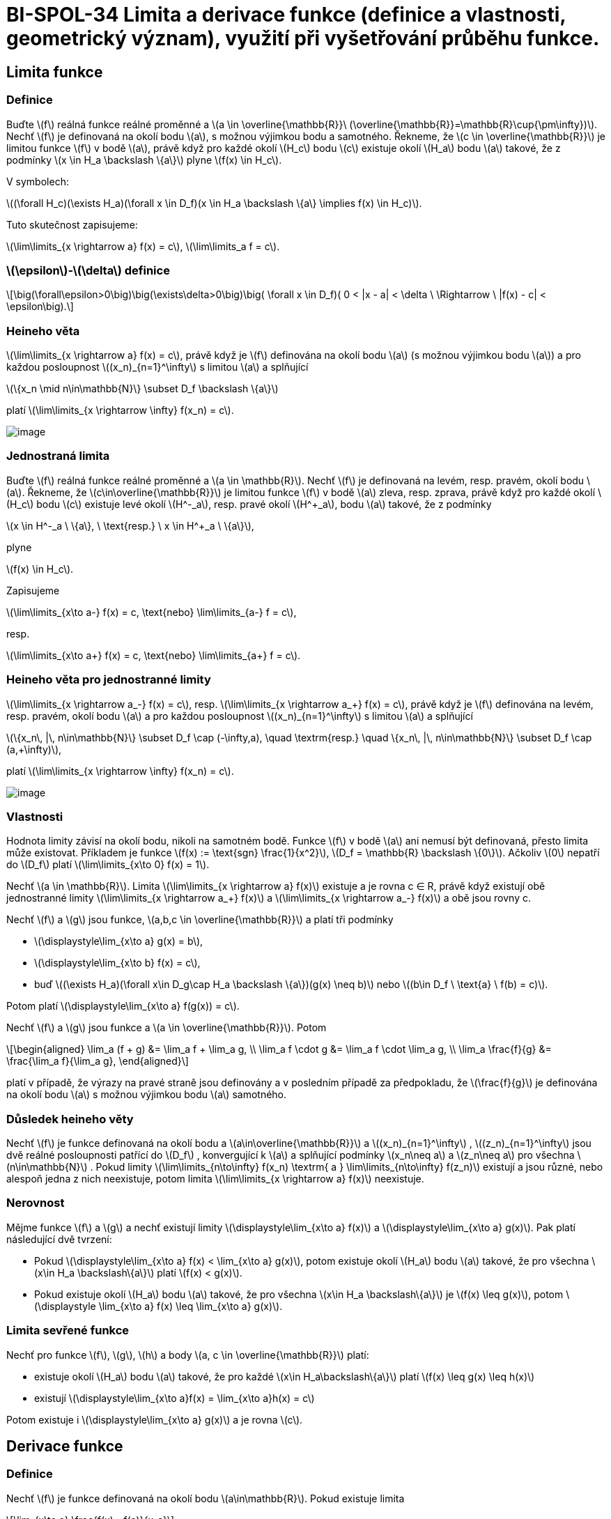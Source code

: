 = BI-SPOL-34 Limita a derivace funkce (definice a vlastnosti, geometrický význam), využití při vyšetřování průběhu funkce.

:stem:
:imagesdir: images

== Limita funkce

=== Definice

Buďte latexmath:[$f$] reálná funkce reálné proměnné a
latexmath:[$a \in \overline{\mathbb{R}}\ (\overline{\mathbb{R}}=\mathbb{R}\cup{\pm\infty})$].
Nechť latexmath:[$f$] je definovaná na okolí bodu latexmath:[$a$], s
možnou výjimkou bodu a samotného. Řekneme, že
latexmath:[$c \in \overline{\mathbb{R}}$] je limitou funkce
latexmath:[$f$] v bodě latexmath:[$a$], právě když pro každé okolí
latexmath:[$H_c$] bodu latexmath:[$c$] existuje okolí latexmath:[$H_a$]
bodu latexmath:[$a$] takové, že z podmínky
latexmath:[$x \in H_a \backslash \{a\}$] plyne
latexmath:[$f(x) \in H_c$].

V symbolech:

latexmath:[$(\forall H_c)(\exists H_a)(\forall x \in D_f)(x \in H_a \backslash \{a\} \implies f(x) \in H_c)$].

Tuto skutečnost zapisujeme:

latexmath:[$\lim\limits_{x \rightarrow a} f(x) = c$],
latexmath:[$\lim\limits_a f = c$].

=== latexmath:[$\epsilon$]-latexmath:[$\delta$] definice

[latexmath]
++++
\[\big(\forall\epsilon>0\big)\big(\exists\delta>0\big)\big( \forall x \in D_f)( 0 < |x - a| < \delta \ \Rightarrow \ |f(x) - c| < \epsilon\big).\]
++++

=== Heineho věta

latexmath:[$\lim\limits_{x \rightarrow a} f(x) = c$], právě když je
latexmath:[$f$] definována na okolí bodu latexmath:[$a$] (s možnou
výjimkou bodu latexmath:[$a$]) a pro každou posloupnost
latexmath:[$(x_n)_{n=1}^\infty$] s limitou latexmath:[$a$] a splňující

latexmath:[$\{x_n \mid n\in\mathbb{N}\} \subset D_f \backslash \{a\}$]

platí latexmath:[$\lim\limits_{x \rightarrow \infty} f(x_n) = c$].

image:nor_lim.png[image]

=== Jednostraná limita

Buďte latexmath:[$f$] reálná funkce reálné proměnné a
latexmath:[$a \in \mathbb{R}$]. Nechť latexmath:[$f$] je definovaná na
levém, resp. pravém, okolí bodu latexmath:[$a$]. Řekneme, že
latexmath:[$c\in\overline{\mathbb{R}}$] je limitou funkce
latexmath:[$f$] v bodě latexmath:[$a$] zleva, resp. zprava, právě když
pro každé okolí latexmath:[$H_c$] bodu latexmath:[$c$] existuje levé
okolí latexmath:[$H^-_a$], resp. pravé okolí latexmath:[$H^+_a$], bodu
latexmath:[$a$] takové, že z podmínky

latexmath:[$x \in H^-_a \ \{a\}, \ \text{resp.} \ x \in H^+_a \ \{a\}$],

plyne

latexmath:[$f(x) \in H_c$].

Zapisujeme

latexmath:[$\lim\limits_{x\to a-} f(x) = c, \text{nebo} \lim\limits_{a-} f = c$],

resp.

latexmath:[$\lim\limits_{x\to a+} f(x) = c, \text{nebo} \lim\limits_{a+} f = c$].

=== Heineho věta pro jednostranné limity

latexmath:[$\lim\limits_{x \rightarrow a_-} f(x) = c$], resp.
latexmath:[$\lim\limits_{x \rightarrow a_+} f(x) = c$], právě když je
latexmath:[$f$] definována na levém, resp. pravém, okolí bodu
latexmath:[$a$] a pro každou posloupnost
latexmath:[$(x_n)_{n=1}^\infty$] s limitou latexmath:[$a$] a splňující

latexmath:[$\{x_n\, |\, n\in\mathbb{N}\} \subset D_f \cap (-\infty,a), \quad \textrm{resp.} \quad \{x_n\, |\, n\in\mathbb{N}\} \subset D_f \cap (a,+\infty)$],

platí latexmath:[$\lim\limits_{x \rightarrow \infty} f(x_n) = c$].

image:jed_lim.png[image]

=== Vlastnosti

Hodnota limity závisí na okolí bodu, nikoli na samotném bodě. Funkce
latexmath:[$f$] v bodě latexmath:[$a$] ani nemusí být definovaná, přesto
limita může existovat. Příkladem je funkce
latexmath:[$f(x) := \text{sgn} \frac{1}{x^2}$],
latexmath:[$D_f = \mathbb{R} \backslash \{0\}$]. Ačkoliv latexmath:[$0$]
nepatří do latexmath:[$D_f$] platí
latexmath:[$\lim\limits_{x\to 0} f(x) = 1$].

Nechť latexmath:[$a \in \mathbb{R}$]. Limita
latexmath:[$\lim\limits_{x \rightarrow a} f(x)$] existuje a je rovna c ∈
R, právě když existují obě jednostranné limity
latexmath:[$\lim\limits_{x \rightarrow a_+} f(x)$] a
latexmath:[$\lim\limits_{x \rightarrow a_-} f(x)$] a obě jsou rovny c.

Nechť latexmath:[$f$] a latexmath:[$g$] jsou funkce,
latexmath:[$a,b,c \in \overline{\mathbb{R}}$] a platí tři podmínky

* latexmath:[$\displaystyle\lim_{x\to a} g(x) = b$],
* latexmath:[$\displaystyle\lim_{x\to b} f(x) = c$],
* buď
latexmath:[$(\exists H_a)(\forall x\in D_g\cap H_a \backslash \{a\})(g(x) \neq b)$]
nebo latexmath:[$(b\in D_f \ \text{a} \ f(b) = c)$].

Potom platí latexmath:[$\displaystyle\lim_{x\to a} f(g(x)) = c$].

Nechť latexmath:[$f$] a latexmath:[$g$] jsou funkce a
latexmath:[$a \in \overline{\mathbb{R}}$]. Potom

[latexmath]
++++
\[\begin{aligned} \lim_a (f + g) &= \lim_a f + \lim_a g, \\ \lim_a f \cdot g &= \lim_a f \cdot \lim_a g, \\ \lim_a \frac{f}{g} &= \frac{\lim_a f}{\lim_a g}, \end{aligned}\]
++++
platí v případě, že výrazy na pravé straně jsou definovány a v posledním
případě za předpokladu, že latexmath:[$\frac{f}{g}$] je definována na
okolí bodu latexmath:[$a$] s možnou výjimkou bodu latexmath:[$a$]
samotného.

=== Důsledek heineho věty

Nechť latexmath:[$f$] je funkce definovaná na okolí bodu a
latexmath:[$a\in\overline{\mathbb{R}}$] a
latexmath:[$(x_n)_{n=1}^\infty$] , latexmath:[$(z_n)_{n=1}^\infty$] jsou
dvě reálné posloupnosti patřící do latexmath:[$D_f$] , konvergující k
latexmath:[$a$] a splňující podmínky latexmath:[$x_n\neq a$] a
latexmath:[$z_n\neq a$] pro všechna latexmath:[$n\in\mathbb{N}$] . Pokud
limity
latexmath:[$\lim\limits_{n\to\infty} f(x_n) \textrm{ a } \lim\limits_{n\to\infty} f(z_n)$]
existují a jsou různé, nebo alespoň jedna z nich neexistuje, potom
limita latexmath:[$\lim\limits_{x \rightarrow a} f(x)$] neexistuje.

=== Nerovnost

Mějme funkce latexmath:[$f$] a latexmath:[$g$] a nechť existují limity
latexmath:[$\displaystyle\lim_{x\to a} f(x)$] a
latexmath:[$\displaystyle\lim_{x\to a} g(x)$]. Pak platí následující dvě
tvrzení:

* Pokud
latexmath:[$\displaystyle\lim_{x\to a} f(x) < \lim_{x\to a} g(x)$],
potom existuje okolí latexmath:[$H_a$] bodu latexmath:[$a$] takové, že
pro všechna latexmath:[$x\in H_a \backslash\{a\}$] platí
latexmath:[$f(x) < g(x)$].
* Pokud existuje okolí latexmath:[$H_a$] bodu latexmath:[$a$] takové, že
pro všechna latexmath:[$x\in H_a \backslash\{a\}$] je
latexmath:[$f(x) \leq g(x)$], potom
latexmath:[$\displaystyle \lim_{x\to a} f(x) \leq \lim_{x\to a} g(x)$].

=== Limita sevřené funkce

Nechť pro funkce latexmath:[$f$], latexmath:[$g$], latexmath:[$h$] a
body latexmath:[$a, c \in \overline{\mathbb{R}}$] platí:

* existuje okolí latexmath:[$H_a$] bodu latexmath:[$a$] takové, že pro
každé latexmath:[$x\in H_a\backslash\{a\}$] platí
latexmath:[$f(x) \leq g(x) \leq h(x)$]
* existují
latexmath:[$\displaystyle\lim_{x\to a}f(x) = \lim_{x\to a}h(x) = c$]

Potom existuje i latexmath:[$\displaystyle\lim_{x\to a} g(x)$] a je
rovna latexmath:[$c$].

== Derivace funkce

=== Definice

Nechť latexmath:[$f$] je funkce definovaná na okolí bodu
latexmath:[$a\in\mathbb{R}$]. Pokud existuje limita

[latexmath]
++++
\[\lim_{x\to a} \frac{f(x) - f(a)}{x-a}\]
++++

nazveme její hodnotu *derivací funkce* latexmath:[$f$] v bodě
latexmath:[$a$] a označíme latexmath:[$f'(a)$]. Pokud je tato limita
konečná (tj. latexmath:[$f'(a) \in \mathbb{R}$]) řekneme, že funkce
latexmath:[$f$] je diferencovatelná v bodě latexmath:[$a$].

Buď latexmath:[$f$] funkce s definičním oborem latexmath:[$D_f$]. Nechť
latexmath:[$M$] označuje množinu všech latexmath:[$a\in D_f$] takových,
že existuje konečná derivace latexmath:[$f'(a)$]. Derivací funkce
latexmath:[$f$] nazýváme funkci s definičním oborem latexmath:[$M$],
která každému latexmath:[$x \in M$] přiřadí latexmath:[$f'(x)$]. Tuto
funkci značíme symbolem latexmath:[$f'$].

*Další možná značení:*

[latexmath]
++++
\[f'(a), \quad \dot{f}(a), \quad \frac{\mathrm{d}f}{\mathrm{d}x}(a).\]
++++

image:tecna.png[image]

=== Tečna

Nechť existuje latexmath:[$f'(a)$]. Tečnou funkce latexmath:[$f$] v bodě
latexmath:[$a$] nazýváme

* přímku s rovnicí latexmath:[$x=a$] je-li funkce latexmath:[$f$]
spojitá v bodě latexmath:[$a$] a latexmath:[$f'(a) = +\infty$] nebo
latexmath:[$f'(a) = -\infty$].
* přímku s rovnicí latexmath:[$y = f(a) + f'(a) (x-a)$] je-li
latexmath:[$f'(a) \in\mathbb{R}$] (tj. je-li latexmath:[$f$]
diferencovatelná v bodě latexmath:[$a$]).

=== Operace

==== Sčítání, násobení, dělení

Nechť funkce latexmath:[$f$] a latexmath:[$g$] jsou diferencovatelné v
bodě latexmath:[$a$]. Potom platí:

* latexmath:[$(f+g)'(a) = f'(a) + g'(a)$]
* latexmath:[$(f\cdot g)'(a) = f'(a) g(a) + f(a) g'(a)$]
* latexmath:[$\displaystyle\left(\frac{f}{g}\right)'(a) = \frac{f'(a)g(a) - f(a)g'(a)}{g(a)^2}$],
pokud latexmath:[$g(a) \neq 0$]

==== Složená funkce

Nechť latexmath:[$g$] je funkce diferencovatelná v bodě latexmath:[$a$],
latexmath:[$f$] je diferencovatelná v bodě latexmath:[$g(a)$]. Potom
funkce latexmath:[$f \circ g$] je diferencovatelná v bodě
latexmath:[$a$] a platí

[latexmath]
++++
\[(f \circ g)'(a) = f'\big( g(a) \big) \cdot g'(a).\]
++++

==== Inverzní funkce

Buďte latexmath:[$f$] spojitá a ryze monotónní na intervalu
latexmath:[$I=(a,b)$] a bod latexmath:[$c \in I$]. Má-li inverzní funkce
latexmath:[$f^{-1}$] konečnou nenulovou derivaci v bodě
latexmath:[$f(c)$], potom má latexmath:[$f$] derivaci v bodě
latexmath:[$c$] a platí

[latexmath]
++++
\[f'(c) = \frac{1}{(f^{-1})'(f(c))}.\]
++++

== Průběh funkce

=== Spojitost

Nechť latexmath:[$f$] je reálná funkce reálné proměnné a nechť bod
latexmath:[$a \in D_f$]. Řekneme, že funkce latexmath:[$f$] *je spojitá
v bodě* latexmath:[$a$] jestliže nastává alespoň jedna z následujících
možností:

* latexmath:[$\displaystyle \lim_{x\to a} f(x) = f(a)$],
* funkce latexmath:[$f$] je definována jen na pravém okolí bodu
latexmath:[$a$], přesněji
latexmath:[$(\exists H_a)(H_a \cap D_f = H^+_a)$], a
latexmath:[$\displaystyle \lim_{x\to a+} f(x) = f(a)$],
* funkce latexmath:[$f$] je definována jen na levém okolí bodu
latexmath:[$a$], přesněji
latexmath:[$(\exists H_a)(H_a \cap D_f = H^-_a)$], a
latexmath:[$\displaystyle \lim_{x\to a-} f(x) = f(a)$].

Funkce latexmath:[$f$] *je spojitá* v bodě latexmath:[$a$] *zprava*,
pokud latexmath:[$\displaystyle\lim_{x\to a+} f(x) = f(a)$]. Funkce
latexmath:[$f$] *je spojitá* v bodě latexmath:[$a$] *zleva*, pokud
latexmath:[$\displaystyle\lim_{x\to a-} f(x) = f(a)$].

Funkde latexmath:[$f$] *je spojitá na intervalu latexmath:[$J$]*, právě
kdyz je spojitá v každém bodě intervalu *latexmath:[$J$]*.

=== Extrémy funkce

Řekneme, že funkce latexmath:[$f$] má v bodě latexmath:[$a \in D_f$]

[arabic]
. lokální maximum
. lokální minimum
. ostré lokální maximum
. ostré lokální minimum

právě když existuje okolí (v krajním bodě jednostranné)
latexmath:[$H_a \subset D_f$] bodu latexmath:[$a$] tak, že

[arabic]
. pro všechna latexmath:[$x \in H_a$] platí
latexmath:[$f(x) \leq f(a)$],
. pro všechna latexmath:[$x \in H_a$] platí
latexmath:[$f(x) \geq f(a)$],
. pro všechna latexmath:[$x \in H_a \backslash \{a\}$] platí
latexmath:[$f(x) < f(a)$],
. pro všechna latexmath:[$x \in H_a \backslash \{a\}$] platí
latexmath:[$f(x) > f(a)$],

Nechť funkce latexmath:[$f$] má v bodě latexmath:[$a$] lokální extrém.
Potom latexmath:[$f'(a)=0$], nebo derivace v bodě latexmath:[$a$]
neexistuje.

Funkce latexmath:[$f$] spojitá a definovaná právě na uzavřeném intervalu
latexmath:[$\langle a,b \rangle$] nabývá maxima a minima (tzv. globální
extrém). Extrém může být pouze v krajních bodech latexmath:[$a,b$] a v
bodech kde je derivace rovna latexmath:[$0$] nebo neexistuje.

=== Věty o přírustku funkce

==== Rolleova

Nechť funkce latexmath:[$f$] splňuje podmínky

[arabic]
. latexmath:[$f$] je spojitá na intervalu
latexmath:[$\langle a,b \rangle$],
. latexmath:[$f$] má derivaci v každém bodě intervalu
latexmath:[$(a,b)$],
. latexmath:[$f$] latexmath:[$(a)=f(b)$].

Potom existuje latexmath:[$c\in(a,b)$] tak, že latexmath:[$f'(c)=0$].

image:roll.png[image]

==== Lagrangeova

Nechť funkce latexmath:[$f$] splňuje podmínky

[arabic]
. latexmath:[$f$] je spojitá na intervalu
latexmath:[$\langle a,b \rangle$],
. latexmath:[$f$] má derivaci v každém bodě intervalu
latexmath:[$(a,b)$],

Potom existuje bod latexmath:[$c \in (a,b)$] tak, že
latexmath:[$\displaystyle f'(c) = \frac{f(b) - f(a)}{b-a}$], nebo
ekvivalentně latexmath:[$f(b) - f(a) = f'(c) (b-a)$].

image:lagrange.png[image]

=== Důsledky

Nechť latexmath:[$J$] je interval s krajními body latexmath:[$a$] a
latexmath:[$b$]. Potom vnitřkem intervalu latexmath:[$J$] nazveme
otevřený interval latexmath:[$(a,b)$]. Značíme ho
latexmath:[$J^\circ=(a,b)$].

==== Rostoucí, klesající, konstantní

Nechť latexmath:[$f$] je spojitá na intervalu latexmath:[$J$] a nechť
pro každé latexmath:[$x\in J^\circ$] existuje latexmath:[$f'(x)$]. Potom
platí následujících pět tvrzení:

[arabic]
. latexmath:[$\big(\forall x\in J^\circ\big)\big(f'(x) \geq 0\big) \implies f$]
je rostoucí na latexmath:[$J$],
. latexmath:[$\big(\forall x\in J^\circ\big)\big(f'(x) \leq 0\big) \implies f$]
je klesající na latexmath:[$J$],
. latexmath:[$\big(\forall x\in J^\circ\big)\big(f'(x) > 0\big) \implies f$]
je ostře rostoucí na latexmath:[$J$],
. latexmath:[$\big(\forall x\in J^\circ\big)\big(f'(x) < 0\big) \implies f$]
je ste klesající na latexmath:[$J$],
. latexmath:[$\big(\forall x\in J^\circ\big)\big(f'(x) = 0\big) \implies f$]
je konstantní na latexmath:[$J$].

==== Konvexní, konkávní

Funkci latexmath:[$f$] definovanou na intervalu latexmath:[$J$] nazveme
*konvexní na intervalu* (resp. *konkávní na intervalu*) latexmath:[$J$],
právě když pro každé latexmath:[$x_1,x_2,x_3 \in J$] splňující
latexmath:[$x_1<x_2<x_3$], leží bod latexmath:[$(x_2,f(x_2))$] buďto pod
(resp. nad) přímkou spojující body latexmath:[$(x_1,f(x_1))$] a
latexmath:[$(x_3,f(x_3))$], nebo na ní.

Funkci latexmath:[$f$] definovanou na intervalu latexmath:[$J$] nazveme
*ryze konvexní na intervalu* (resp. *ryze konkávní na intervalu*)
latexmath:[$J$], právě když pro každé latexmath:[$x_1,x_2,x_3 \in J$]
splňující latexmath:[$x_1<x_2<x_3$], leží bod latexmath:[$(x_2,f(x_2))$]
buďto pod (resp. nad) přímkou spojující body latexmath:[$(x_1,f(x_1))$]
a latexmath:[$(x_3,f(x_3))$].

Buď latexmath:[$f$] funkce spojitá na intervalu latexmath:[$J$], která
má druhou derivaci v každém bodě intervalu latexmath:[$J^\circ$].

* Funkce latexmath:[$f$] je konvexní na intervalu latexmath:[$J$], právě
když latexmath:[$f''(x)\geq0$]pro každé latexmath:[$x\in J^\circ$].
* Je-li latexmath:[$f''(x)>0$] v každém bodě latexmath:[$x\in J^\circ$],
pak je latexmath:[$f$] ryze konvexní na latexmath:[$J$].

Nechť funkce latexmath:[$f$] má konečnou derivaci v bodě
latexmath:[$a\in D_f$]. Pokud existuje okolí latexmath:[$H_a$] bodu a
takové, že pro všechna latexmath:[$x\in H_a \backslash {a}$] leží
všechny body latexmath:[$(x,f(x))$] nad (resp. pod) tečnou funkce
latexmath:[$f$] v bodě latexmath:[$a$],

[latexmath]
++++
\[y = f(a) + f'(a) (x-a),\]
++++
nebo na ní, pak latexmath:[$f$] nazveme konvexní v bodě latexmath:[$a$]
(resp. konkávní v bodě latexmath:[$a$]).

==== Lokální minimum a maximum

Buď latexmath:[$f$] funkce diferencovatelná v každém bodě intervalu
latexmath:[$J$] a nechť latexmath:[$f'(c)=0$] pro jisté
latexmath:[$c\in J^\circ$].

* Pokud je latexmath:[$f$] konvexní na intervalu latexmath:[$J$], pak má
funkce latexmath:[$f$] v bodě latexmath:[$c$] *lokální minimum*.
* Pokud je latexmath:[$f$] konkávní na intervalu latexmath:[$J$], pak má
funkce latexmath:[$f$] v bodě latexmath:[$c$] *lokální maximum*.

==== Inflexní bod

Nechť latexmath:[$f$] je spojitá v bodě latexmath:[$c$]. Bod
latexmath:[$c$] nazýváme inflexním bodem funkce latexmath:[$f$], právě
když existuje latexmath:[$\delta>0$] takové, že latexmath:[$f$] je ryze
konvexní na intervalu (latexmath:[$c-\delta,c)$] a ryze konkávní na
intervalu latexmath:[$(c,c+\delta)$], nebo naopak.

==== Asymptoty

Řekneme, že funkce latexmath:[$f$] má v bodě
latexmath:[$a \in \mathbb{R}$] asymptotu latexmath:[$x=a$], právě když
latexmath:[$\displaystyle\lim_{x\to a+} f(x)$] nebo
latexmath:[$\displaystyle\lim_{x\to a-} f(x)$] je rovna
latexmath:[$+\infty$] nebo latexmath:[$-\infty$]. Řekneme, že přímka
latexmath:[$y=kx+q$] je asymptotou funkce latexmath:[$f$] v
latexmath:[$+\infty$], resp. v latexmath:[$-\infty$], když

[latexmath]
++++
\[\lim_{x\to\infty} \big( f(x) - kx - q \big) = 0 \ \text{resp.} \ \lim_{x\to-\infty} \big( f(x) - kx-q \big) = 0.\]
++++

image:prubeh.png[image]

== Tabulky

image:derivace.png[image]
